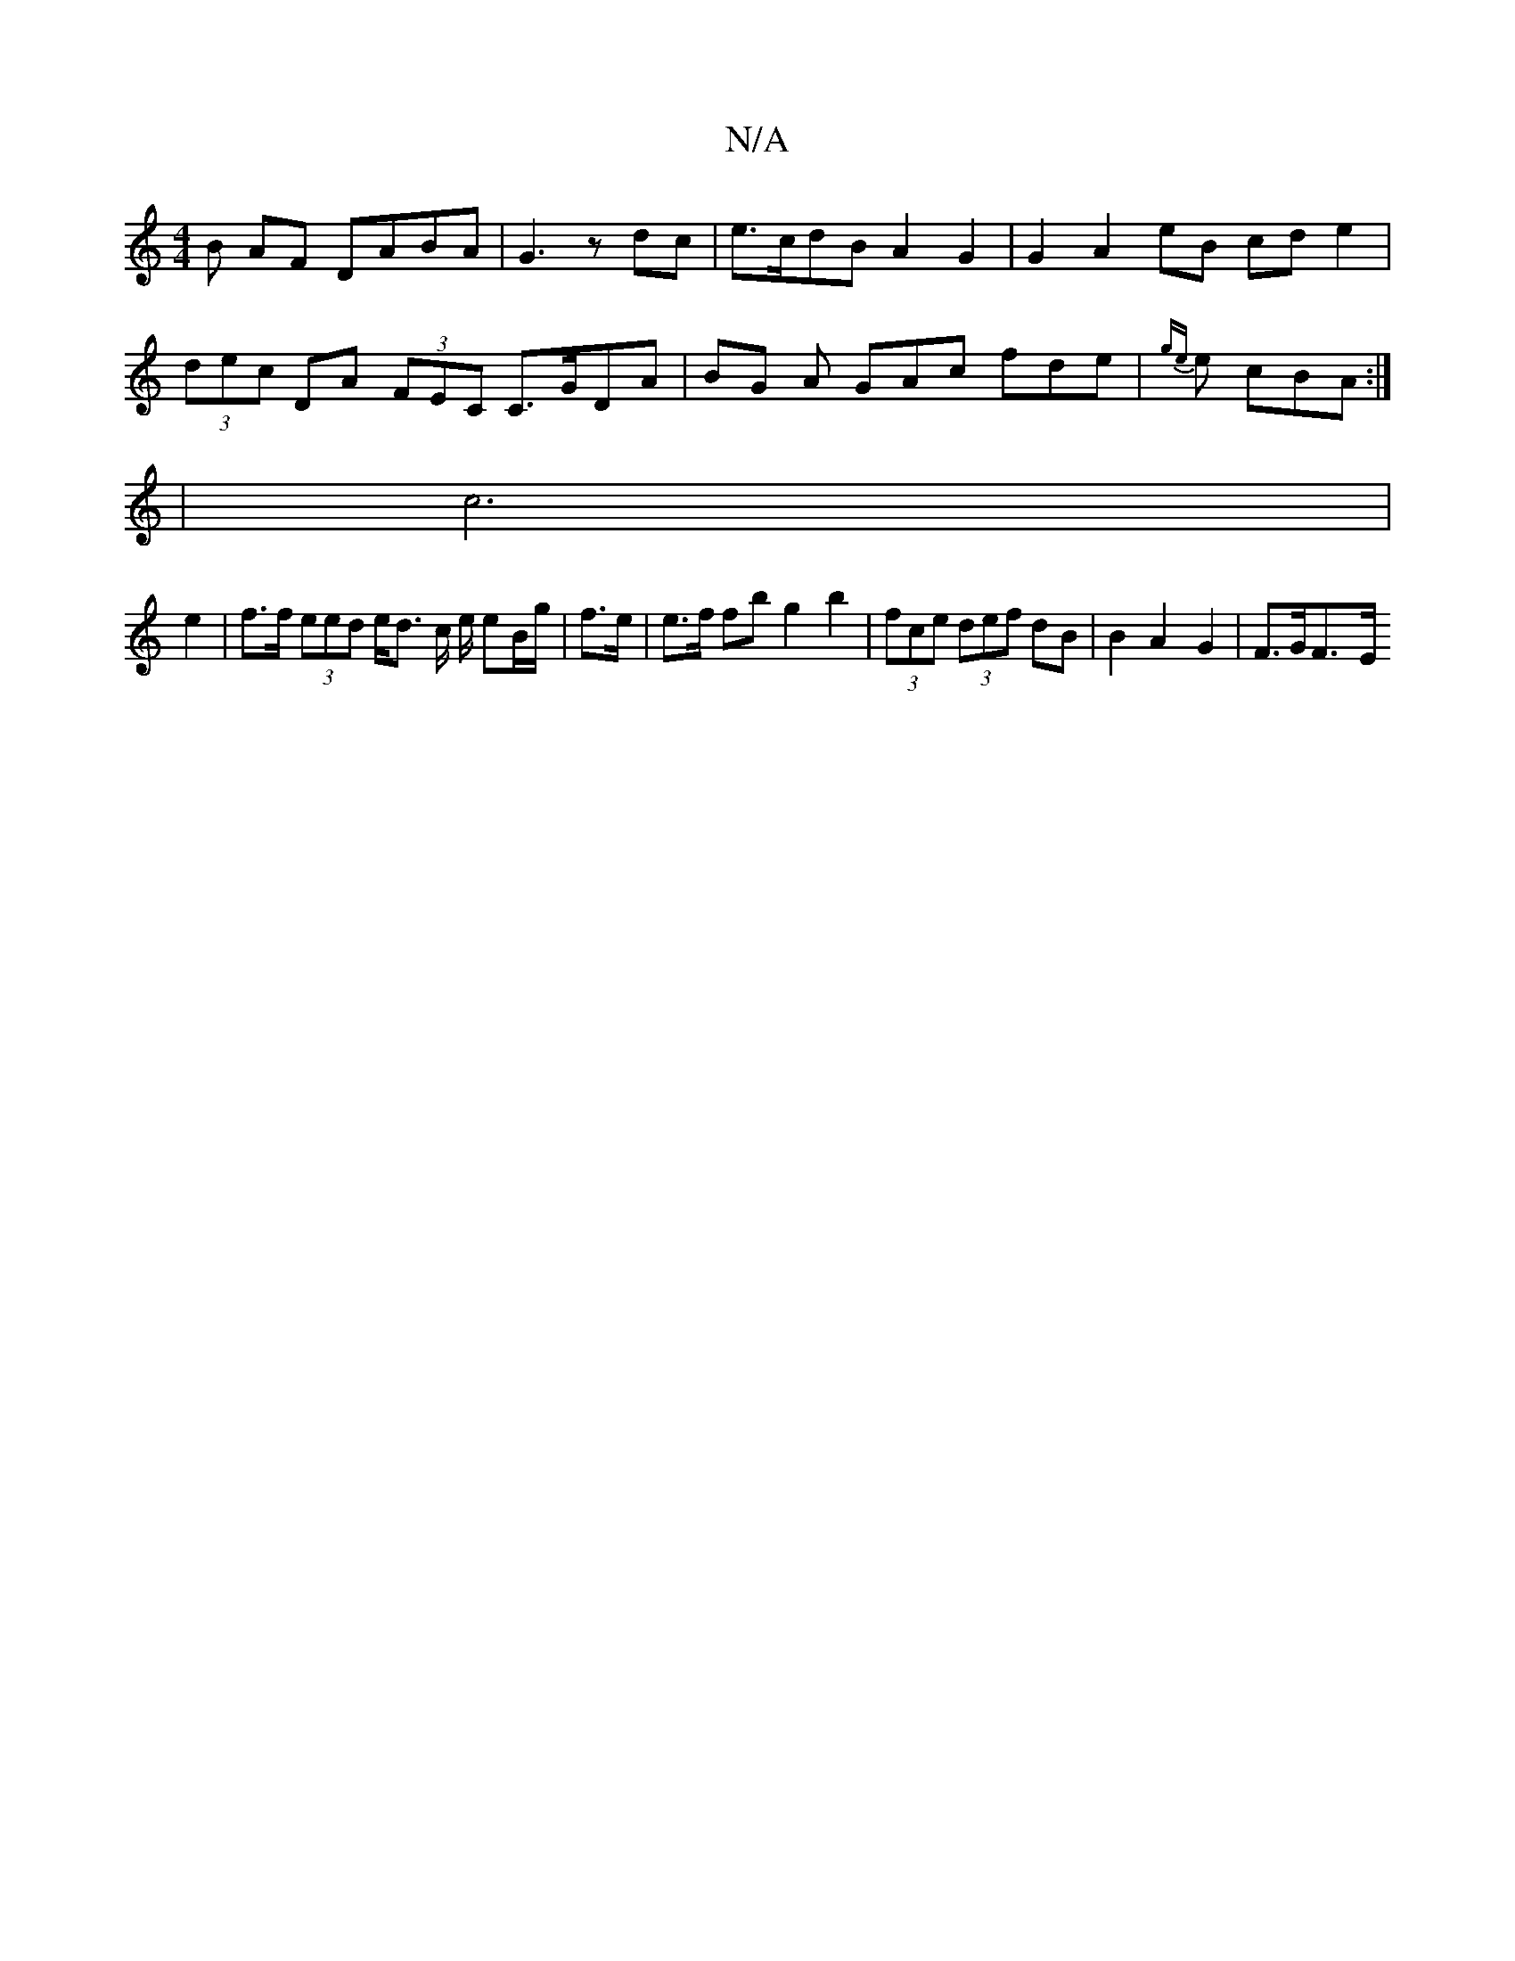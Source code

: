 X:1
T:N/A
M:4/4
R:N/A
K:Cmajor
>B AF DABA|G3 z dc | e>cdB A2 G2 | G2 A2 eB cd e2 |
(3dec DA (3FEC C>GDA|BG A GAc fde | {ge}e cBA:|
[1 |(3 c6 |
e2 | f>f (3eed e<d c/ e/ eB/g/ | f>e |e>f fb g2 b2 | (3fce (3def dB | B2 A2-G2 | F>GF>-E